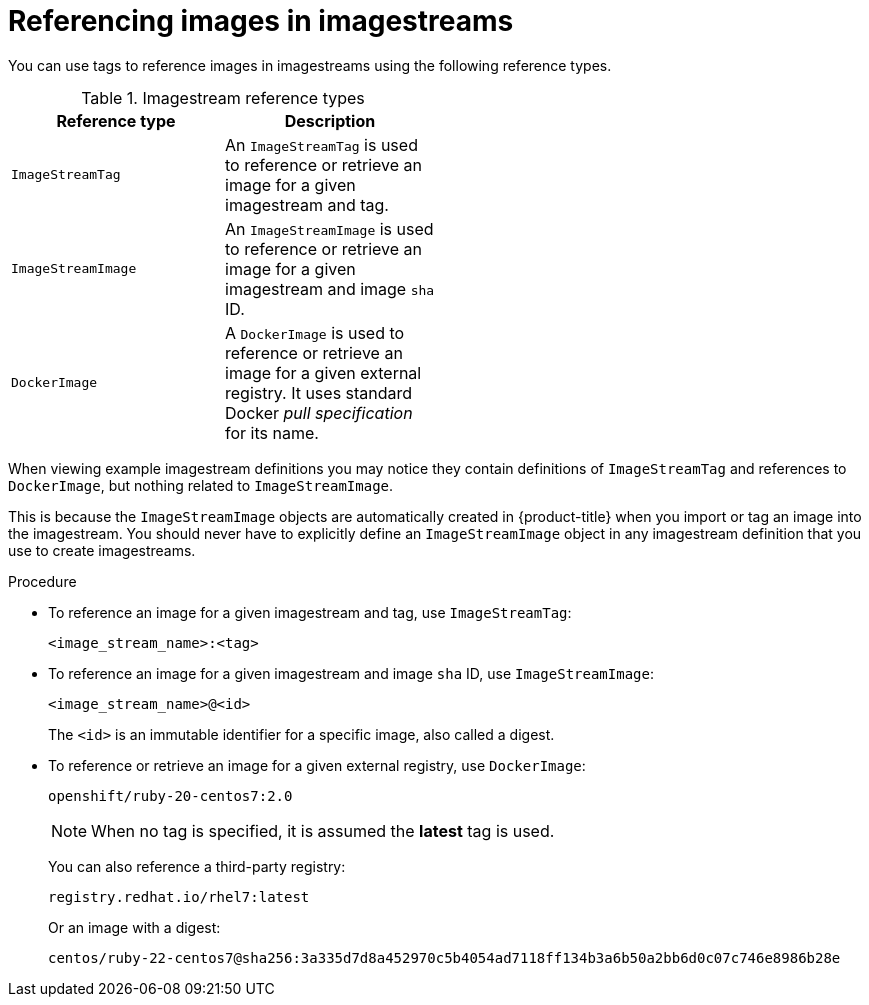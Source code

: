 // Module included in the following assemblies:
// * openshift_images/tagging-images

[id="images-referencing-images-imagestreams_{context}"]
= Referencing images in imagestreams

You can use tags to reference images in imagestreams using the following
reference types.

.Imagestream reference types
[width="50%",options="header"]
|===
|Reference type |Description

|`ImageStreamTag`
|An `ImageStreamTag` is used to reference or retrieve an image for a given
imagestream and tag.

|`ImageStreamImage`
|An `ImageStreamImage` is used to reference or retrieve an image for a given
imagestream and image `sha` ID.

|`DockerImage`
|A `DockerImage` is used to reference or retrieve an image for a given external
registry. It uses standard Docker _pull specification_ for its name.
|===

When viewing example imagestream definitions you may notice they contain
definitions of `ImageStreamTag` and references to `DockerImage`, but nothing
related to `ImageStreamImage`.

This is because the `ImageStreamImage` objects are automatically created in
{product-title} when you import or tag an image into the imagestream. You
should never have to explicitly define an `ImageStreamImage` object in any
imagestream definition that you use to create imagestreams.

.Procedure

* To reference an image for a given imagestream and tag, use `ImageStreamTag`:
+
----
<image_stream_name>:<tag>
----

* To reference an image for a given imagestream and image `sha` ID, use
`ImageStreamImage`:
+
----
<image_stream_name>@<id>
----
+
The `<id>` is an immutable identifier for a specific image, also called a
digest.

* To reference or retrieve an image for a given external
registry, use `DockerImage`:
+
----
openshift/ruby-20-centos7:2.0
----
+
[NOTE]
====
When no tag is specified, it is assumed the *latest* tag is used.
====
+
You can also reference a third-party registry:
+
----
registry.redhat.io/rhel7:latest
----
+
Or an image with a digest:
+
----
centos/ruby-22-centos7@sha256:3a335d7d8a452970c5b4054ad7118ff134b3a6b50a2bb6d0c07c746e8986b28e
----
